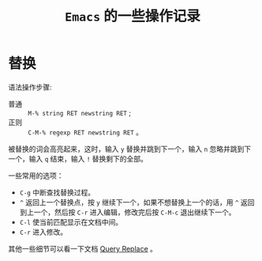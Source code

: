 #+TITLE: ~Emacs~ 的一些操作记录

* 替换
  语法操作步骤:
  + 普通 :: ~M-% string RET newstring RET~ ;
  + 正则 :: ~C-M-% regexp RET newstring RET~ 。

  被替换的词会高亮起来，这时，输入 ~y~ 替换并跳到下一个，输入 ~n~ 忽略并跳到下一个，输入 ~q~ 结束，输入 ~!~ 替换剩下的全部。

  一些常用的选项：
  + =C-g= 中断查找替换过程。
  + =^= 返回上一个替换点，按 =y= 继续下一个，如果不想替换上一个的话，用 =^= 返回到上一个，然后按 =C-r= 进入编辑，修改完后按 =C-M-c= 退出继续下一个。
  + =C-l= 使当前匹配显示在文档中间。
  + =C-r= 进入修改。

  其他一些细节可以看一下文档 [[https://www.gnu.org/software/emacs/manual/html_node/emacs/Query-Replace.html][Query Replace]] 。
